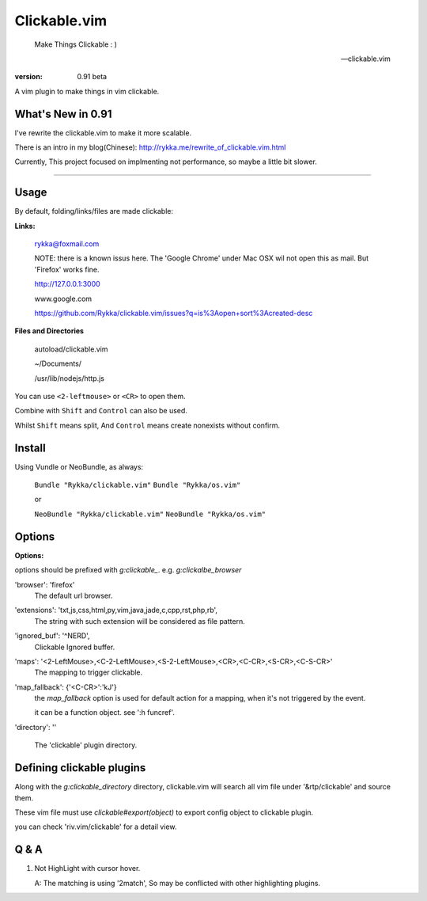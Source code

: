 Clickable.vim
=============
    
    Make Things Clickable : ) 

    -- clickable.vim

:version: 0.91 beta

A vim plugin to make things in vim clickable.

.. image :: http://i.imgur.com/9T91tLb.gif

What's New in 0.91
------------------

I've rewrite the clickable.vim to make it more scalable.

There is an intro in my blog(Chinese): http://rykka.me/rewrite_of_clickable.vim.html

Currently, This project focused on implmenting not performance, so maybe a
little bit slower.

-------



Usage
-----

By default, folding/links/files are made clickable:

**Links:**
    
    rykka@foxmail.com

    NOTE: there is a known issus here. The 'Google Chrome' under 
    Mac OSX wil not open this as mail. But 'Firefox' works fine.

    http://127.0.0.1:3000

    www.google.com

    https://github.com/Rykka/clickable.vim/issues?q=is%3Aopen+sort%3Acreated-desc
    
**Files and Directories**

    autoload/clickable.vim

    ~/Documents/

    /usr/lib/nodejs/http.js

    

You can use ``<2-leftmouse>`` or ``<CR>`` to open them.

Combine with ``Shift`` and ``Control`` can also be used.

Whilst ``Shift`` means split,
And ``Control`` means create nonexists without confirm.

Install
-------

Using Vundle or NeoBundle, as always:

    ``Bundle "Rykka/clickable.vim"`` 
    ``Bundle "Rykka/os.vim"`` 

    or

    ``NeoBundle "Rykka/clickable.vim"``
    ``NeoBundle "Rykka/os.vim"`` 



Options
-------

**Options:**

options should be prefixed with `g:clickable_`.
e.g. `g:clickalbe_browser`

'browser':  'firefox'
    The default url browser.
 

'extensions': 'txt,js,css,html,py,vim,java,jade,c,cpp,rst,php,rb',
    The string with such extension will be considered as file pattern.


'ignored_buf': '^NERD',
    Clickable Ignored  buffer.

'maps': '<2-LeftMouse>,<C-2-LeftMouse>,<S-2-LeftMouse>,<CR>,<C-CR>,<S-CR>,<C-S-CR>'
    The mapping to trigger clickable.

'map_fallback': {'<C-CR>':'kJ'}
    the `map_fallback` option is used for default action
    for a mapping, when it's not triggered by the event.

    it can be a function object.  see ':h funcref'.

'directory':  ''

    The 'clickable' plugin  directory.

Defining clickable plugins
--------------------------


Along with the `g:clickable_directory` directory, clickable.vim will search all vim file under '&rtp/clickable' and
source them.

These vim file must use  `clickable#export(object)` to export config object
to clickable plugin.

you can check 'riv.vim/clickable' for a detail view.




Q & A
-----

1. Not HighLight with cursor hover.
   
   A: The matching is using '2match', 
   So may be conflicted with other highlighting plugins.
